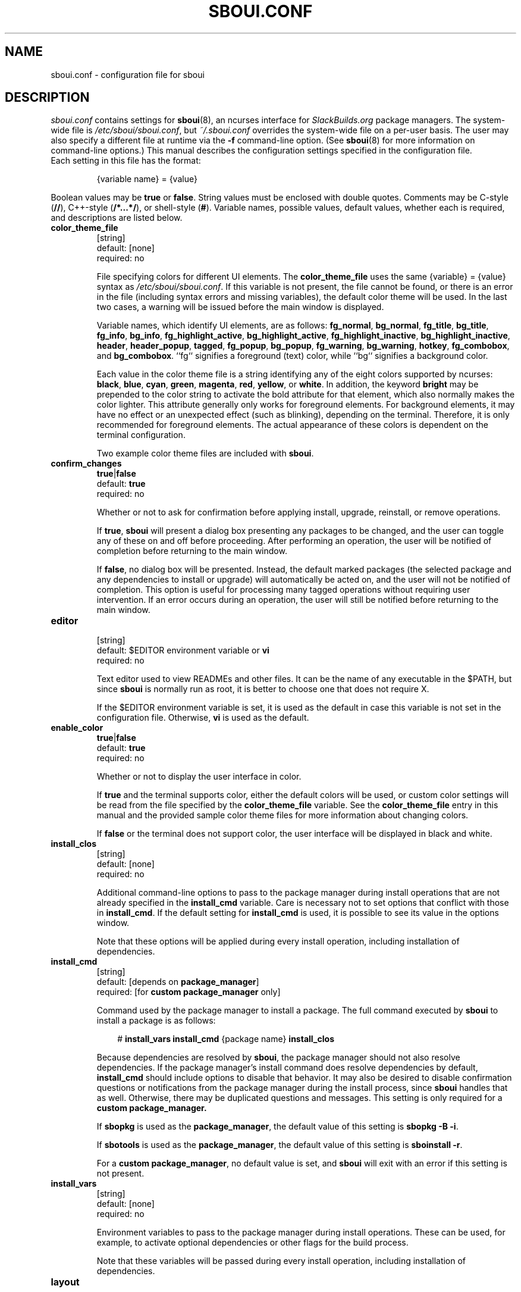 .TH SBOUI.CONF 5
.SH NAME
sboui.conf \- configuration file for sboui
.SH DESCRIPTION
.I sboui.conf
contains settings for
.BR sboui (8),
an ncurses interface for
.I SlackBuilds.org
package managers.
The system-wide file is
.IR /etc/sboui/sboui.conf ,
but
.I ~/.sboui.conf
overrides the system-wide file on a per-user basis.
The user may also specify a different file at runtime via the
.B \-f
command-line option.
(See
.BR sboui (8)
for more information on command-line options.)
This manual describes the configuration settings specified in the configuration file.
.TP
Each setting in this file has the format:
.IP
{variable name} = {value}
.PP
Boolean values may be
.B true
or
.BR false .
String values must be enclosed with double quotes.
Comments may be C-style (\fB//\fR), C++-style (\fB/*...*/\fR), or shell-style (\fB#\fR).
Variable names, possible values, default values, whether each is required, and descriptions are listed below.
.PP
.TP
.B color_theme_file
.br
[string]
.br
default: [none]
.br
required: no
.IP
File specifying colors for different UI elements.
The
.B color_theme_file
uses the same {variable} = {value} syntax as
.IR /etc/sboui/sboui.conf .
If this variable is not present, the file cannot be found, or there is an error in the file (including syntax errors and missing variables), the default color theme will be used.
In the last two cases, a warning will be issued before the main window is displayed.
.IP
Variable names, which identify UI elements, are as follows:
.BR fg_normal ,
.BR bg_normal ,
.BR fg_title ,
.BR bg_title ,
.BR fg_info ,
.BR bg_info ,
.BR fg_highlight_active ,
.BR bg_highlight_active ,
.BR fg_highlight_inactive ,
.BR bg_highlight_inactive ,
.BR header ,
.BR header_popup ,
.BR tagged ,
.BR fg_popup ,
.BR bg_popup ,
.BR fg_warning ,
.BR bg_warning ,
.BR hotkey ,
.BR fg_combobox ,
and
.BR bg_combobox .
``fg`` signifies a foreground (text) color, while ``bg`` signifies a background color.
.IP
Each value in the color theme file is a string identifying any of the eight colors supported by ncurses:
.BR black ,
.BR blue ,
.BR cyan ,
.BR green ,
.BR magenta ,
.BR red ,
.BR yellow ,
or
.BR white .
In addition, the keyword
.B bright
may be prepended to the color string to activate the bold attribute for that element, which also normally makes the color lighter.
This attribute generally only works for foreground elements.
For background elements, it may have no effect or an unexpected effect (such as blinking), depending on the terminal.
Therefore, it is only recommended for foreground elements.
The actual appearance of these colors is dependent on the terminal configuration.
.IP
Two example color theme files are included with
.BR sboui .
.TP
.B confirm_changes
.br
\fBtrue\fR|\fBfalse\fR
.br
default:
.B true
.br
required: no
.IP
Whether or not to ask for confirmation before applying install, upgrade, reinstall, or remove operations.
.IP
If
.BR true ,
.B sboui
will present a dialog box presenting any packages to be changed, and the user can toggle any of these on and off before proceeding.
After performing an operation, the user will be notified of completion before returning to the main window.
.IP
If
.BR false ,
no dialog box will be presented.
Instead, the default marked packages (the selected package and any dependencies to install or upgrade) will automatically be acted on, and the user will not be notified of completion.
This option is useful for processing many tagged operations without requiring user intervention.
If an error occurs during an operation, the user will still be notified before returning to the main window.
.TP
.B editor
.br
[string]
.br
default: $EDITOR environment variable or
.B vi
.br
required: no
.IP
Text editor used to view READMEs and other files.
It can be the name of any executable in the $PATH, but since
.B sboui
is normally run as root, it is better to choose one that does not require X.
.IP
If the $EDITOR environment variable is set, it is used as the default in case this variable is not set in the configuration file.
Otherwise,
.B vi
is used as the default.
.TP
.B enable_color
.br
\fBtrue\fR|\fBfalse\fR
.br
default:
.B true
.br
required: no
.IP
Whether or not to display the user interface in color.
.IP
If
.B true
and the terminal supports color, either the default colors will be used, or custom color settings will be read from the file specified by the
.B color_theme_file
variable.
See the
.B color_theme_file
entry in this manual and the provided sample color theme files for more information about changing colors.
.IP
If
.B false
or the terminal does not support color, the user interface will be displayed in black and white.
.TP
.B install_clos
.br
[string]
.br
default: [none]
.br
required: no
.IP
Additional command-line options to pass to the package manager during install operations that are not already specified in the
.B install_cmd
variable.
Care is necessary not to set options that conflict with those in
.BR install_cmd .
If the default setting for
.B install_cmd
is used, it is possible to see its value in the options window.
.IP
Note that these options will be applied during every install operation, including installation of dependencies.
.TP
.B install_cmd
.br
[string]
.br
default: [depends on
.BR package_manager ]
.br
required: [for 
\fBcustom package_manager\fR
only]
.IP
Command used by the package manager to install a package.
The full command executed by
.B sboui
to install a package is as follows:
.RS 3
.IP
# \fBinstall_vars\fR \fBinstall_cmd\fR {package name} \fBinstall_clos\fR
.RE
.IP
Because dependencies are resolved by
.BR sboui ,
the package manager should not also resolve dependencies.
If the package manager's install command does resolve dependencies by default,
.B install_cmd
should include options to disable that behavior.
It may also be desired to disable confirmation questions or notifications from the package manager during the install process, since
.B sboui
handles that as well.
Otherwise, there may be duplicated questions and messages.
This setting is only required for a
\fBcustom package_manager\fB.
.IP
If
.B sbopkg
is used as the
.BR package_manager ,
the default value of this setting is \fBsbopkg -B -i\fR.
.IP
If
.B sbotools
is used as the
.BR package_manager ,
the default value of this setting is \fBsboinstall -r\fR.
.IP
For a
.B custom
.BR package_manager ,
no default value is set, and
.B sboui
will exit with an error if this setting is not present.
.TP
.B install_vars
.br
[string]
.br
default: [none]
.br
required: no
.IP
Environment variables to pass to the package manager during install operations.
These can be used, for example, to activate optional dependencies or other flags for the build process.
.IP
Note that these variables will be passed during every install operation, including installation of dependencies.
.TP
.B layout
.br
\fBhorizontal\fR|\fBvertical\fR
.br
default:
.B horizontal
.br
required: no
.IP
Layout of the two list boxes in the main window.
The
.B horizontal
layout places the two list boxes side-by-side, and the
.B vertical
layout places them on top of each other.
The layout can also be changed at runtime either with the
.I l
keyboard shortcut or in the options window.
.TP
.B package_manager
.br
\fBsbopkg\fR|\fBsbotools\fR|\fBcustom\fR
.br
default: [none]
.br
required: yes
.IP
Executable responsible for running SlackBuild scripts, installing and upgrading packages, and syncing the local repository.
.IP
If a
.B custom
package manager is used, it must store a local copy of the
.I SlackBuilds.org
repository, and it must implement a valid
.BR install_cmd ,
.BR upgrade_cmd ,
and
.BR sync_cmd .
Requirements for each of these commands are given in their respective entries in this manual.
.IP
If
.B sbopkg
or
.B sbotools
is used as the
.BR package_manager ,
.B sboui
sets default values for each of these commands.
.TP
.B repo_dir
.br
[string]
.br
default: [none]
.br
required: yes
.IP
Path to the top level directory of the local SlackBuilds repository.
Directories for each group (e.g., academic, audio, development, games, etc.) must be present at this path.
Because each package manager may use a different location,
.B sboui
does not set a default value for this setting.
.TP
.B repo_tag
.br
[string]
.br
default:
.B _SBo
.br
required: no
.IP
The last characters at the end of the names of packages installed from the SlackBuilds repository.
This setting is used to identify packages that are present in the repository but were installed from somewhere else.
For example, many Slackware users install packages from the Alien repository:
.IP
.IR www.slackware.com/~alien/slackbuilds/ .
.IP
Some of these packages are also available from
.IR SlackBuilds.org ,
but often with different software versions.
When upgrading or reinstalling a package whose name does not end with
.BR repo_tag ,
a warning will be issued before proceeding, provided
.B confirm_changes
is enabled.
This feature helps prevent the user from accidentally reinstalling one of these packages from the SlackBuilds repository.
.TP
.B resolve_deps
.br
\fBtrue\fR|\fBfalse\fR
.br
default:
.B true
.br
required: no
.IP
Whether or not to resolve dependencies when performing install, upgrade, reinstall, and remove operations.
.IP
If
.BR true ,
.B sboui
will recursively search through the requirements listed in *.info files to determine the proper build order for the package.
When creating the build order, dependencies needing to be installed or upgraded are marked for processing by default, but already-installed dependencies are not marked for removal or reinstallation. 
The user is free to change these marks interactively in the dialog provided the
.B confirm_changes
setting is enabled.
.IP
If
.BR false ,
dependencies will not be resolved, and only the requested package will be marked for installation, upgrade, reinstallation, or removal.
.IP
Note that this option only applies to install, upgrade, reinstall, and remove operations.
The ``Compute build order'' operation will resolve dependencies regardless of this setting.
.TP
.B sync_cmd
.br
[string]
.br
default: [depends on
.BR package_manager ]
.br
required: [for 
\fBcustom package_manager\fR
only]
.IP
Command for package manager to sync (update) the local repository.
Ideally, the package manager should also use this command to create the local repository if it is not present.
This setting is only required for a
\fBcustom package_manager\fB.
.IP
If
.B sbopkg
is used as the
.BR package_manager ,
the default value of this setting is \fBsbopkg -r\fR.
.IP
If
.B sbotools
is used as the
.BR package_manager ,
the default value of this setting is \fBsbosnap update\fR.
.IP
For a
.B custom
.BR package_manager ,
no default value is set, and
.B sboui
will exit with an error if this setting is not present.
.TP
.B upgrade_clos
.br
[string]
.br
default: [none]
.br
required: no
.IP
Same as
.BR install_clos ,
but applying to upgrade operations.
.TP
.B upgrade_cmd
.br
[string]
.br
default: [depends on
.BR package_manager ]
.br
required: [for 
\fBcustom package_manager\fR
only]
.IP
Command used by the package manager to upgrade a package.
The full command executed by
.B sboui
to upgrade a package is as follows:
.RS 3
.IP
# \fBupgrade_vars\fR \fBupgrade_cmd\fR {package name} \fBupgrade_clos\fR
.RE
.IP
The considerations described in the
.B install_cmd
entry regarding the package manager's dependency resolution and notification settings also apply here.
This setting is only required for a
\fBcustom package_manager\fB.
.IP
If
.B sbopkg
is used as the
.BR package_manager ,
the default value of this setting is \fBsbopkg -B -i\fR.
.IP
If
.B sbotools
is used as the
.BR package_manager ,
the default value of this setting is \fBsboupgrade -r\fR.
.IP
For a
.B custom
.BR package_manager ,
no default value is set, and
.B sboui
will exit with an error if this setting is not present.
.TP
.B upgrade_vars
.br
[string]
.br
default: [none]
.br
required: no
.IP
Same as
.BR install_vars ,
but applying to upgrade operations.
.SH FILES
.TP
.I /etc/sboui/sboui.conf
.br
System-wide configuration file for
.BR sboui .
.TP
.I ~/.sboui.conf
.br
Per-user override of
.IR /etc/sboui/sboui.conf .
.TP
Color theme file
.br
File defining colors for different UI elements.
This file can optionally be set as a variable in the configuration file.
If not present, default color settings will be used.
.SH NOTES
.B sboui
uses the
.B libconfig++
library for parsing the configuration file and color theme files.
For more information about this library see the project's website:
.PP
http://www.hyperrealm.com/libconfig/
.SH SEE ALSO
.BR sboui (8),
.BR ncurses (3X),
.BR sbopkg (8),
.BR sboinstall (1),
.BR dialog (1),
.BR elvis (1),
.SH AUTHORS
Daniel Prosser <dpross1100@msn.com>
